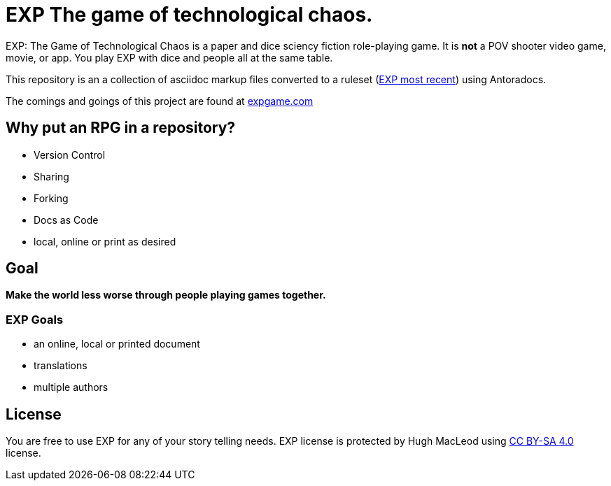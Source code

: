 # EXP The game of technological chaos. 

EXP: The Game of Technological Chaos is a paper and dice sciency fiction role-playing game. 
It is *not* a POV shooter video game, movie, or app. 
You play EXP with dice and people all at the same table. 

This repository is an a collection of asciidoc markup files converted to a ruleset (http://rules.expgame.com[EXP most recent, window="_blank"]) using Antoradocs.

The comings and goings of this project are found at http://expgame.com[expgame.com]

## Why put an RPG in a repository?

* Version Control
* Sharing 
* Forking
* Docs as Code
* local, online or print as desired

## Goal

*Make the world less worse through people playing games together.* 

### EXP Goals 

* an online, local or printed document
* translations
* multiple authors

## License
You are free to use EXP for any of your story telling needs. EXP license is protected by Hugh MacLeod using link:https://creativecommons.org/licenses/by-sa/4.0/[CC BY-SA 4.0] license.
